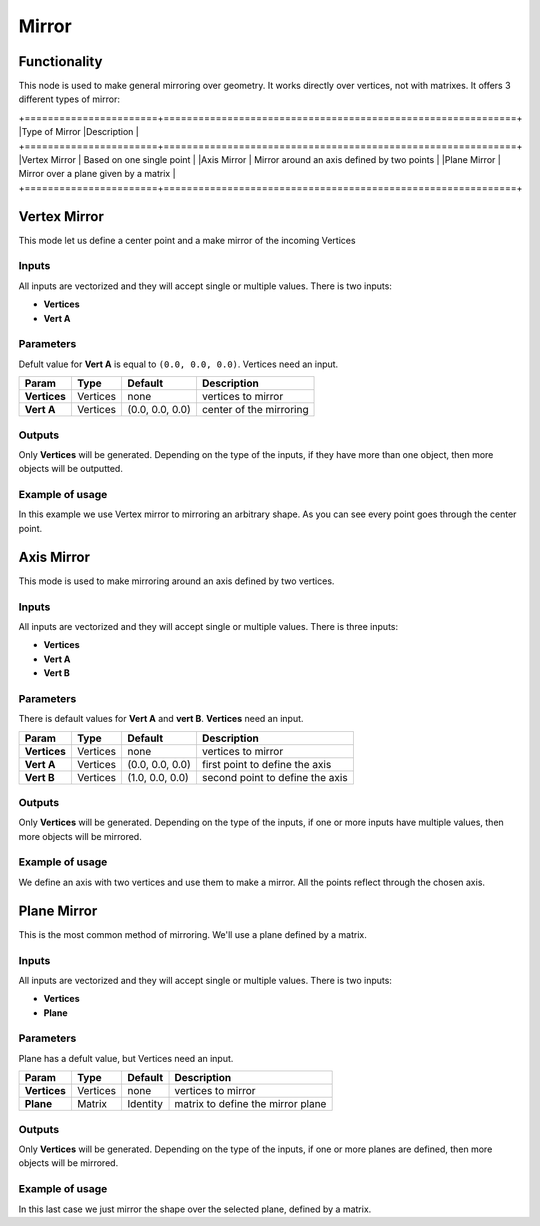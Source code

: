 Mirror
======

Functionality
-------------

This node is used to make general mirroring over geometry. It works directly over vertices, not with matrixes. It offers 3 different types of mirror:

+=======================+=============================================================+
|Type of Mirror         |Description                                                  |
+=======================+=============================================================+
|Vertex Mirror          | Based on one single point                                   |
|Axis Mirror            | Mirror around an axis defined by two points                 |
|Plane Mirror           | Mirror over a plane given by a matrix                       |
+=======================+=============================================================+


Vertex Mirror
-------------

This mode let us define a center point and a make mirror of the incoming Vertices

Inputs
^^^^^^

All inputs are vectorized and they will accept single or multiple values.
There is two inputs:

- **Vertices**
- **Vert A**


Parameters
^^^^^^^^^^

Defult value for **Vert A** is equal to ``(0.0, 0.0, 0.0)``. Vertices need an input.

+----------------+---------------+-----------------+----------------------------------------------------+
| Param          | Type          | Default         | Description                                        |  
+================+===============+=================+====================================================+
| **Vertices**   | Vertices      | none            | vertices to mirror                                 | 
+----------------+---------------+-----------------+----------------------------------------------------+
| **Vert A**     | Vertices      | (0.0, 0.0, 0.0) | center of the mirroring                            |
+----------------+---------------+-----------------+----------------------------------------------------+


Outputs
^^^^^^^

Only **Vertices** will be generated. Depending on the type of the inputs, if they have more than one object, then more objects will be outputted.

Example of usage
^^^^^^^^^^^^^^^^

.. image:: https://cloud.githubusercontent.com/assets/5990821/4220321/a14a9c58-3900-11e4-8f98-a30dbe7a8b34.png
  :alt: VertexMirrorDemo1.PNG

In this example we use Vertex mirror to mirroring an arbitrary shape. As you can see every point goes through the center point.


Axis Mirror
-----------

This mode is used to make mirroring around an axis defined by two vertices.

Inputs
^^^^^^

All inputs are vectorized and they will accept single or multiple values.
There is three inputs:

- **Vertices**
- **Vert A**
- **Vert B**

Parameters
^^^^^^^^^^

There is default values for **Vert A** and **vert B**. **Vertices** need an input.

+----------------+---------------+-----------------+----------------------------------------------------+
| Param          | Type          | Default         | Description                                        |  
+================+===============+=================+====================================================+
| **Vertices**   | Vertices      | none            | vertices to mirror                                 | 
+----------------+---------------+-----------------+----------------------------------------------------+
| **Vert A**     | Vertices      | (0.0, 0.0, 0.0) | first point to define the axis                     |
+----------------+---------------+-----------------+----------------------------------------------------+
| **Vert B**     | Vertices      | (1.0, 0.0, 0.0) | second point to define the axis                    |
+----------------+---------------+-----------------+----------------------------------------------------+

Outputs
^^^^^^^

Only **Vertices** will be generated. Depending on the type of the inputs, if one or more inputs have multiple values, then more objects will be mirrored.

Example of usage
^^^^^^^^^^^^^^^^

.. image:: https://cloud.githubusercontent.com/assets/5990821/4220319/a1340b8c-3900-11e4-93f6-d78e458c77d4.png
  :alt: AxisMirrorDemo1.PNG

We define an axis with two vertices and use them to make a mirror. All the points reflect through the chosen axis.


Plane Mirror
------------

This is the most common method of mirroring. We'll use a plane defined by a matrix.

Inputs
^^^^^^

All inputs are vectorized and they will accept single or multiple values.
There is two inputs:

- **Vertices**
- **Plane**

Parameters
^^^^^^^^^^

Plane has a defult value, but Vertices need an input.

+----------------+---------------+-----------------+----------------------------------------------------+
| Param          | Type          | Default         | Description                                        |  
+================+===============+=================+====================================================+
| **Vertices**   | Vertices      | none            | vertices to mirror                                 | 
+----------------+---------------+-----------------+----------------------------------------------------+
| **Plane**      | Matrix        | Identity        | matrix to define the mirror plane                  |
+----------------+---------------+-----------------+----------------------------------------------------+

Outputs
^^^^^^^

Only **Vertices** will be generated. Depending on the type of the inputs, if one or more planes are defined, then more objects will be mirrored.

Example of usage
^^^^^^^^^^^^^^^^

.. image:: https://cloud.githubusercontent.com/assets/5990821/4220320/a13edcd8-3900-11e4-9ae6-088583f7560c.png
  :alt: PlaneMirrorDemo1.PNG

In this last case we just mirror the shape over the selected plane, defined by a matrix.
